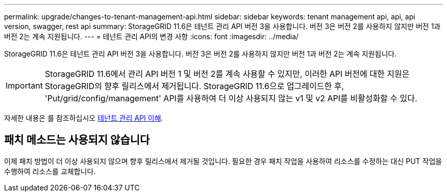 ---
permalink: upgrade/changes-to-tenant-management-api.html 
sidebar: sidebar 
keywords: tenant management api, api, api version, swagger, rest api 
summary: StorageGRID 11.6은 테넌트 관리 API 버전 3을 사용합니다. 버전 3은 버전 2를 사용하지 않지만 버전 1과 버전 2는 계속 지원됩니다. 
---
= 테넌트 관리 API의 변경 사항
:icons: font
:imagesdir: ../media/


[role="lead"]
StorageGRID 11.6은 테넌트 관리 API 버전 3을 사용합니다. 버전 3은 버전 2를 사용하지 않지만 버전 1과 버전 2는 계속 지원됩니다.


IMPORTANT: StorageGRID 11.6에서 관리 API 버전 1 및 버전 2를 계속 사용할 수 있지만, 이러한 API 버전에 대한 지원은 StorageGRID의 향후 릴리스에서 제거됩니다. StorageGRID 11.6으로 업그레이드한 후, 'Put/grid/config/management' API를 사용하여 더 이상 사용되지 않는 v1 및 v2 API를 비활성화할 수 있다.

자세한 내용은 를 참조하십시오 xref:../tenant/understanding-tenant-management-api.adoc[테넌트 관리 API 이해].



== 패치 메소드는 사용되지 않습니다

이제 패치 방법이 더 이상 사용되지 않으며 향후 릴리스에서 제거될 것입니다. 필요한 경우 패치 작업을 사용하여 리소스를 수정하는 대신 PUT 작업을 수행하여 리소스를 교체합니다.
